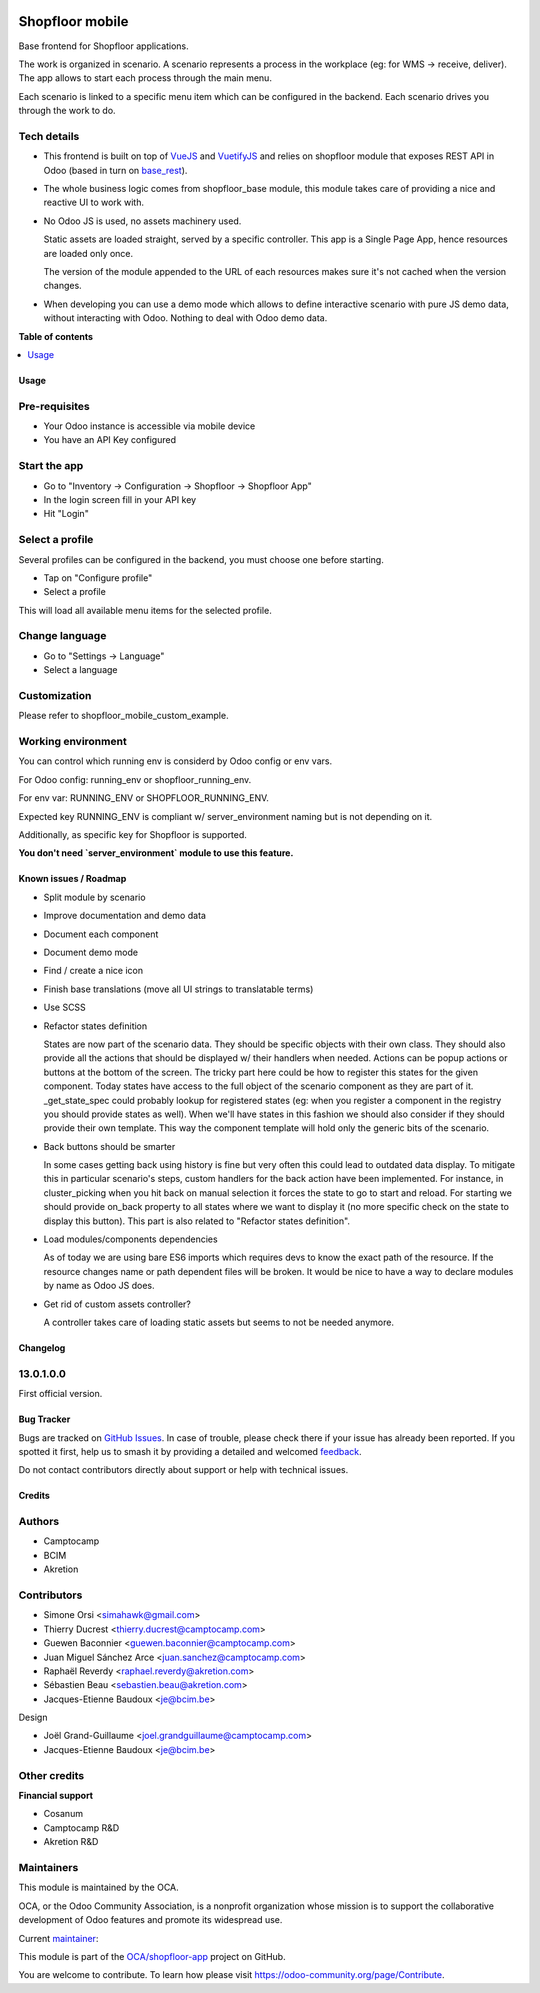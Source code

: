 .. image:: https://odoo-community.org/readme-banner-image
   :target: https://odoo-community.org/get-involved?utm_source=readme
   :alt: Odoo Community Association

================
Shopfloor mobile
================

.. 
   !!!!!!!!!!!!!!!!!!!!!!!!!!!!!!!!!!!!!!!!!!!!!!!!!!!!
   !! This file is generated by oca-gen-addon-readme !!
   !! changes will be overwritten.                   !!
   !!!!!!!!!!!!!!!!!!!!!!!!!!!!!!!!!!!!!!!!!!!!!!!!!!!!
   !! source digest: sha256:a6872ffb1d7e6bbdf3845fbb213b758984fba4c27363c8061c3a71fa08be9556
   !!!!!!!!!!!!!!!!!!!!!!!!!!!!!!!!!!!!!!!!!!!!!!!!!!!!

.. |badge1| image:: https://img.shields.io/badge/maturity-Beta-yellow.png
    :target: https://odoo-community.org/page/development-status
    :alt: Beta
.. |badge2| image:: https://img.shields.io/badge/license-LGPL--3-blue.png
    :target: http://www.gnu.org/licenses/lgpl-3.0-standalone.html
    :alt: License: LGPL-3
.. |badge3| image:: https://img.shields.io/badge/github-OCA%2Fshopfloor--app-lightgray.png?logo=github
    :target: https://github.com/OCA/shopfloor-app/tree/18.0/shopfloor_mobile_base
    :alt: OCA/shopfloor-app
.. |badge4| image:: https://img.shields.io/badge/weblate-Translate%20me-F47D42.png
    :target: https://translation.odoo-community.org/projects/shopfloor-app-18-0/shopfloor-app-18-0-shopfloor_mobile_base
    :alt: Translate me on Weblate
.. |badge5| image:: https://img.shields.io/badge/runboat-Try%20me-875A7B.png
    :target: https://runboat.odoo-community.org/builds?repo=OCA/shopfloor-app&target_branch=18.0
    :alt: Try me on Runboat

|badge1| |badge2| |badge3| |badge4| |badge5|

Base frontend for Shopfloor applications.

The work is organized in scenario. A scenario represents a process in
the workplace (eg: for WMS -> receive, deliver). The app allows to start
each process through the main menu.

Each scenario is linked to a specific menu item which can be configured
in the backend. Each scenario drives you through the work to do.

Tech details
------------

- This frontend is built on top of `VueJS <vuejs.org>`__ and
  `VuetifyJS <vuetifyjs.com/>`__ and relies on shopfloor module that
  exposes REST API in Odoo (based in turn on
  `base_rest <https://github.com/OCA/rest-framework/tree/13.0/base_rest>`__).

- The whole business logic comes from shopfloor_base module, this module
  takes care of providing a nice and reactive UI to work with.

- No Odoo JS is used, no assets machinery used.

  Static assets are loaded straight, served by a specific controller.
  This app is a Single Page App, hence resources are loaded only once.

  The version of the module appended to the URL of each resources makes
  sure it's not cached when the version changes.

- When developing you can use a demo mode which allows to define
  interactive scenario with pure JS demo data, without interacting with
  Odoo. Nothing to deal with Odoo demo data.

**Table of contents**

.. contents::
   :local:

Usage
=====

Pre-requisites
--------------

- Your Odoo instance is accessible via mobile device
- You have an API Key configured

Start the app
-------------

- Go to "Inventory -> Configuration -> Shopfloor -> Shopfloor App"
- In the login screen fill in your API key
- Hit "Login"

Select a profile
----------------

Several profiles can be configured in the backend, you must choose one
before starting.

- Tap on "Configure profile"
- Select a profile

This will load all available menu items for the selected profile.

Change language
---------------

- Go to "Settings -> Language"
- Select a language

Customization
-------------

Please refer to shopfloor_mobile_custom_example.

Working environment
-------------------

You can control which running env is considerd by Odoo config or env
vars.

For Odoo config: running_env or shopfloor_running_env.

For env var: RUNNING_ENV or SHOPFLOOR_RUNNING_ENV.

Expected key RUNNING_ENV is compliant w/ server_environment naming but
is not depending on it.

Additionally, as specific key for Shopfloor is supported.

**You don't need \`server_environment\` module to use this feature.**

Known issues / Roadmap
======================

- Split module by scenario

- Improve documentation and demo data

- Document each component

- Document demo mode

- Find / create a nice icon

- Finish base translations (move all UI strings to translatable terms)

- Use SCSS

- Refactor states definition

  States are now part of the scenario data. They should be specific
  objects with their own class. They should also provide all the actions
  that should be displayed w/ their handlers when needed. Actions can be
  popup actions or buttons at the bottom of the screen. The tricky part
  here could be how to register this states for the given component.
  Today states have access to the full object of the scenario component
  as they are part of it. \_get_state_spec could probably lookup for
  registered states (eg: when you register a component in the registry
  you should provide states as well). When we'll have states in this
  fashion we should also consider if they should provide their own
  template. This way the component template will hold only the generic
  bits of the scenario.

- Back buttons should be smarter

  In some cases getting back using history is fine but very often this
  could lead to outdated data display. To mitigate this in particular
  scenario's steps, custom handlers for the back action have been
  implemented. For instance, in cluster_picking when you hit back on
  manual selection it forces the state to go to start and reload. For
  starting we should provide on_back property to all states where we
  want to display it (no more specific check on the state to display
  this button). This part is also related to "Refactor states
  definition".

- Load modules/components dependencies

  As of today we are using bare ES6 imports which requires devs to know
  the exact path of the resource. If the resource changes name or path
  dependent files will be broken. It would be nice to have a way to
  declare modules by name as Odoo JS does.

- Get rid of custom assets controller?

  A controller takes care of loading static assets but seems to not be
  needed anymore.

Changelog
=========

13.0.1.0.0
----------

First official version.

Bug Tracker
===========

Bugs are tracked on `GitHub Issues <https://github.com/OCA/shopfloor-app/issues>`_.
In case of trouble, please check there if your issue has already been reported.
If you spotted it first, help us to smash it by providing a detailed and welcomed
`feedback <https://github.com/OCA/shopfloor-app/issues/new?body=module:%20shopfloor_mobile_base%0Aversion:%2018.0%0A%0A**Steps%20to%20reproduce**%0A-%20...%0A%0A**Current%20behavior**%0A%0A**Expected%20behavior**>`_.

Do not contact contributors directly about support or help with technical issues.

Credits
=======

Authors
-------

* Camptocamp
* BCIM
* Akretion

Contributors
------------

- Simone Orsi <simahawk@gmail.com>
- Thierry Ducrest <thierry.ducrest@camptocamp.com>
- Guewen Baconnier <guewen.baconnier@camptocamp.com>
- Juan Miguel Sánchez Arce <juan.sanchez@camptocamp.com>
- Raphaël Reverdy <raphael.reverdy@akretion.com>
- Sébastien Beau <sebastien.beau@akretion.com>
- Jacques-Etienne Baudoux <je@bcim.be>

Design

- Joël Grand-Guillaume <joel.grandguillaume@camptocamp.com>
- Jacques-Etienne Baudoux <je@bcim.be>

Other credits
-------------

**Financial support**

- Cosanum
- Camptocamp R&D
- Akretion R&D

Maintainers
-----------

This module is maintained by the OCA.

.. image:: https://odoo-community.org/logo.png
   :alt: Odoo Community Association
   :target: https://odoo-community.org

OCA, or the Odoo Community Association, is a nonprofit organization whose
mission is to support the collaborative development of Odoo features and
promote its widespread use.

.. |maintainer-simahawk| image:: https://github.com/simahawk.png?size=40px
    :target: https://github.com/simahawk
    :alt: simahawk

Current `maintainer <https://odoo-community.org/page/maintainer-role>`__:

|maintainer-simahawk| 

This module is part of the `OCA/shopfloor-app <https://github.com/OCA/shopfloor-app/tree/18.0/shopfloor_mobile_base>`_ project on GitHub.

You are welcome to contribute. To learn how please visit https://odoo-community.org/page/Contribute.
